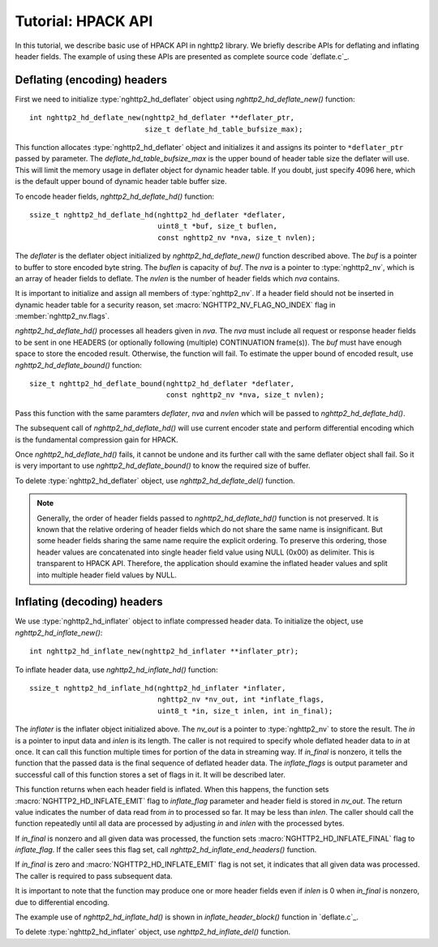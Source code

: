 Tutorial: HPACK API
===================

In this tutorial, we describe basic use of HPACK API in nghttp2
library.  We briefly describe APIs for deflating and inflating header
fields.  The example of using these APIs are presented as complete
source code `deflate.c`_.

Deflating (encoding) headers
----------------------------

First we need to initialize :type:`nghttp2_hd_deflater` object using
`nghttp2_hd_deflate_new()` function::

    int nghttp2_hd_deflate_new(nghttp2_hd_deflater **deflater_ptr,
                               size_t deflate_hd_table_bufsize_max);

This function allocates :type:`nghttp2_hd_deflater` object and
initializes it and assigns its pointer to ``*deflater_ptr`` passed by
parameter.  The *deflate_hd_table_bufsize_max* is the upper bound of
header table size the deflater will use.  This will limit the memory
usage in deflater object for dynamic header table.  If you doubt, just
specify 4096 here, which is the default upper bound of dynamic header
table buffer size.

To encode header fields, `nghttp2_hd_deflate_hd()` function::

    ssize_t nghttp2_hd_deflate_hd(nghttp2_hd_deflater *deflater,
                                  uint8_t *buf, size_t buflen,
                                  const nghttp2_nv *nva, size_t nvlen);

The *deflater* is the deflater object initialized by
`nghttp2_hd_deflate_new()` function described above.  The *buf* is a
pointer to buffer to store encoded byte string.  The *buflen* is
capacity of *buf*.  The *nva* is a pointer to :type:`nghttp2_nv`,
which is an array of header fields to deflate.  The *nvlen* is the
number of header fields which *nva* contains.

It is important to initialize and assign all members of
:type:`nghttp2_nv`.  If a header field should not be inserted in
dynamic header table for a security reason, set
:macro:`NGHTTP2_NV_FLAG_NO_INDEX` flag in :member:`nghttp2_nv.flags`.

`nghttp2_hd_deflate_hd()` processes all headers given in *nva*.  The
*nva* must include all request or response header fields to be sent in
one HEADERS (or optionally following (multiple) CONTINUATION
frame(s)).  The *buf* must have enough space to store the encoded
result.  Otherwise, the function will fail.  To estimate the upper
bound of encoded result, use `nghttp2_hd_deflate_bound()` function::

    size_t nghttp2_hd_deflate_bound(nghttp2_hd_deflater *deflater,
                                    const nghttp2_nv *nva, size_t nvlen);

Pass this function with the same paramters *deflater*, *nva* and
*nvlen* which will be passed to `nghttp2_hd_deflate_hd()`.

The subsequent call of `nghttp2_hd_deflate_hd()` will use current
encoder state and perform differential encoding which is the
fundamental compression gain for HPACK.

Once `nghttp2_hd_deflate_hd()` fails, it cannot be undone and its
further call with the same deflater object shall fail.  So it is very
important to use `nghttp2_hd_deflate_bound()` to know the required
size of buffer.

To delete :type:`nghttp2_hd_deflater` object, use `nghttp2_hd_deflate_del()`
function.

.. note::

   Generally, the order of header fields passed to
   `nghttp2_hd_deflate_hd()` function is not preserved.  It is known
   that the relative ordering of header fields which do not share the
   same name is insignificant.  But some header fields sharing the
   same name require the explicit ordering.  To preserve this
   ordering, those header values are concatenated into single header
   field value using NULL (0x00) as delimiter.  This is transparent to
   HPACK API.  Therefore, the application should examine the inflated
   header values and split into multiple header field values by NULL.

Inflating (decoding) headers
----------------------------

We use :type:`nghttp2_hd_inflater` object to inflate compressed header
data.  To initialize the object, use `nghttp2_hd_inflate_new()`::

    int nghttp2_hd_inflate_new(nghttp2_hd_inflater **inflater_ptr);

To inflate header data, use `nghttp2_hd_inflate_hd()` function::

    ssize_t nghttp2_hd_inflate_hd(nghttp2_hd_inflater *inflater,
                                  nghttp2_nv *nv_out, int *inflate_flags,
                                  uint8_t *in, size_t inlen, int in_final);

The *inflater* is the inflater object initialized above.  The *nv_out*
is a pointer to :type:`nghttp2_nv` to store the result.  The *in* is a
pointer to input data and *inlen* is its length.  The caller is not
required to specify whole deflated header data to *in* at once.  It
can call this function multiple times for portion of the data in
streaming way.  If *in_final* is nonzero, it tells the function that
the passed data is the final sequence of deflated header data.  The
*inflate_flags* is output parameter and successful call of this
function stores a set of flags in it.  It will be described later.

This function returns when each header field is inflated.  When this
happens, the function sets :macro:`NGHTTP2_HD_INFLATE_EMIT` flag to
*inflate_flag* parameter and header field is stored in *nv_out*.  The
return value indicates the number of data read from *in* to processed
so far.  It may be less than *inlen*.  The caller should call the
function repeatedly until all data are processed by adjusting *in* and
*inlen* with the processed bytes.

If *in_final* is nonzero and all given data was processed, the
function sets :macro:`NGHTTP2_HD_INFLATE_FINAL` flag to
*inflate_flag*.  If the caller sees this flag set, call
`nghttp2_hd_inflate_end_headers()` function.

If *in_final* is zero and :macro:`NGHTTP2_HD_INFLATE_EMIT` flag is not
set, it indicates that all given data was processed.  The caller is
required to pass subsequent data.

It is important to note that the function may produce one or more
header fields even if *inlen* is 0 when *in_final* is nonzero, due to
differential encoding.

The example use of `nghttp2_hd_inflate_hd()` is shown in
`inflate_header_block()` function in `deflate.c`_.

To delete :type:`nghttp2_hd_inflater` object, use `nghttp2_hd_inflate_del()`
function.
